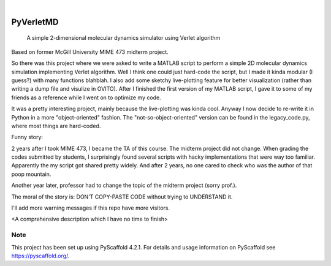 .. These are examples of badges you might want to add to your README:
   please update the URLs accordingly

    .. image:: https://api.cirrus-ci.com/github/<USER>/PyVerletMD.svg?branch=main
        :alt: Built Status
        :target: https://cirrus-ci.com/github/<USER>/PyVerletMD
    .. image:: https://readthedocs.org/projects/PyVerletMD/badge/?version=latest
        :alt: ReadTheDocs
        :target: https://PyVerletMD.readthedocs.io/en/stable/
    .. image:: https://img.shields.io/coveralls/github/<USER>/PyVerletMD/main.svg
        :alt: Coveralls
        :target: https://coveralls.io/r/<USER>/PyVerletMD
    .. image:: https://img.shields.io/pypi/v/PyVerletMD.svg
        :alt: PyPI-Server
        :target: https://pypi.org/project/PyVerletMD/
    .. image:: https://img.shields.io/conda/vn/conda-forge/PyVerletMD.svg
        :alt: Conda-Forge
        :target: https://anaconda.org/conda-forge/PyVerletMD
    .. image:: https://pepy.tech/badge/PyVerletMD/month
        :alt: Monthly Downloads
        :target: https://pepy.tech/project/PyVerletMD
    .. image:: https://img.shields.io/twitter/url/http/shields.io.svg?style=social&label=Twitter
        :alt: Twitter
        :target: https://twitter.com/PyVerletMD

.. image:: https://img.shields.io/badge/-PyScaffold-005CA0?logo=pyscaffold
    :alt: Project generated with PyScaffold
    :target: https://pyscaffold.org/

|

==========
PyVerletMD
==========


    A simple 2-dimensional molecular dynamics simulator using Verlet algorithm


.. image:: ./example.png
  :alt: visualization example image

Based on former McGill University MIME 473 midterm project.

So there was this project where we were asked to write a MATLAB script to perform a simple 2D molecular dynamics simulation implementing Verlet algorithm.
Well I think one could just hard-code the script, but I made it kinda modular (I guess?) with many functions blahblah. 
I also add some sketchy live-plotting feature for better visualization (rather than writing a dump file and visulize in OVITO). 
After I finished the first version of my MATLAB script, I gave it to some of my friends as a reference while I went on to optimize my code. 

It was a pretty interesting project, mainly because the live-plotting was kinda cool. 
Anyway I now decide to re-write it in Python in a more "object-oriented" fashion. 
The "not-so-object-oriented" version can be found in the legacy_code.py, where most things are hard-coded. 

Funny story: 

2 years after I took MIME 473, I became the TA of this course. 
The midterm project did not change. 
When grading the codes submitted by students, I surprisingly found several scripts with hacky implementations that were way too familiar. 
Apparently the my script got shared pretty widely. And after 2 years, no one cared to check who was the author of that poop mountain. 

Another year later, professor had to change the topic of the midterm project (sorry prof.). 

The moral of the story is: DON'T COPY-PASTE CODE without trying to UNDERSTAND it. 

I'll add more warning messages if this repo have more visitors. 

<A comprehensive description which I have no time to finish>


.. _pyscaffold-notes:

Note
====

This project has been set up using PyScaffold 4.2.1. For details and usage
information on PyScaffold see https://pyscaffold.org/.

